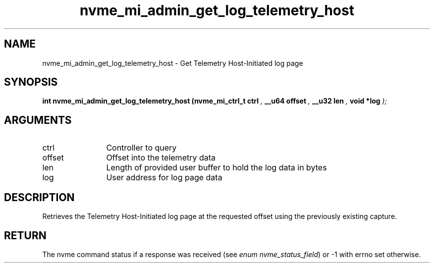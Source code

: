 .TH "nvme_mi_admin_get_log_telemetry_host" 9 "nvme_mi_admin_get_log_telemetry_host" "October 2024" "libnvme API manual" LINUX
.SH NAME
nvme_mi_admin_get_log_telemetry_host \- Get Telemetry Host-Initiated log page
.SH SYNOPSIS
.B "int" nvme_mi_admin_get_log_telemetry_host
.BI "(nvme_mi_ctrl_t ctrl "  ","
.BI "__u64 offset "  ","
.BI "__u32 len "  ","
.BI "void *log "  ");"
.SH ARGUMENTS
.IP "ctrl" 12
Controller to query
.IP "offset" 12
Offset into the telemetry data
.IP "len" 12
Length of provided user buffer to hold the log data in bytes
.IP "log" 12
User address for log page data
.SH "DESCRIPTION"
Retrieves the Telemetry Host-Initiated log page at the requested offset
using the previously existing capture.
.SH "RETURN"
The nvme command status if a response was received (see
\fIenum nvme_status_field\fP) or -1 with errno set otherwise.
